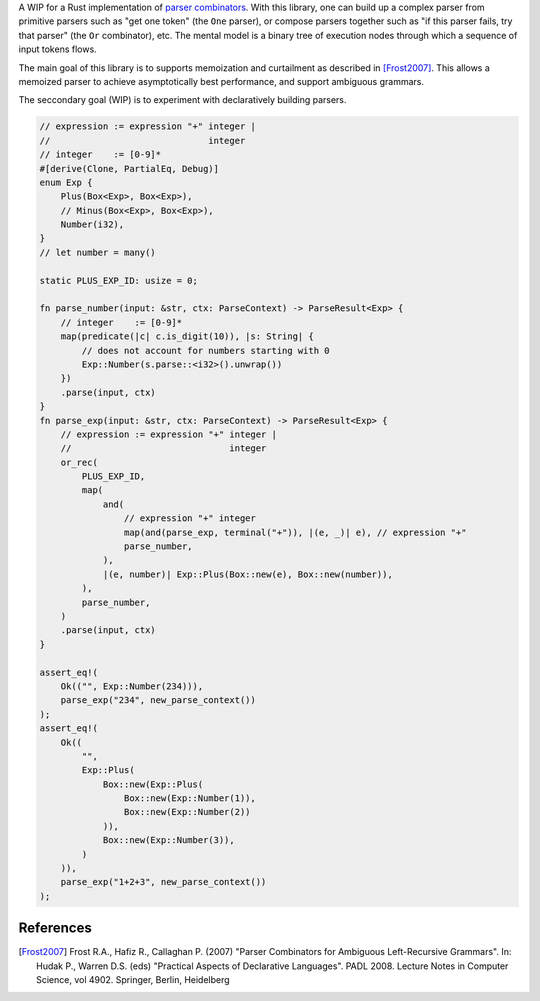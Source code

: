 A WIP for a Rust implementation of `parser combinators <https://en.wikipedia.org/wiki/Parser_combinator>`_. 
With this library, one can build up a complex parser from primitive parsers such as "get
one token" (the ``One`` parser), or compose parsers together such as "if this
parser fails, try that parser" (the ``Or`` combinator), etc. The mental model is
a binary tree of execution nodes through which a sequence of input tokens flows.

The main goal of this library is to supports memoization and curtailment
as described in [Frost2007]_. This allows a memoized parser to achieve
asymptotically best performance, and support ambiguous grammars.

The seccondary goal (WIP) is to experiment with declaratively building parsers.


.. code-block:: rust

    // expression := expression "+" integer |
    //                              integer
    // integer    := [0-9]*
    #[derive(Clone, PartialEq, Debug)]
    enum Exp {
        Plus(Box<Exp>, Box<Exp>),
        // Minus(Box<Exp>, Box<Exp>),
        Number(i32),
    }
    // let number = many()

    static PLUS_EXP_ID: usize = 0;

    fn parse_number(input: &str, ctx: ParseContext) -> ParseResult<Exp> {
        // integer    := [0-9]*
        map(predicate(|c| c.is_digit(10)), |s: String| {
            // does not account for numbers starting with 0
            Exp::Number(s.parse::<i32>().unwrap())
        })
        .parse(input, ctx)
    }
    fn parse_exp(input: &str, ctx: ParseContext) -> ParseResult<Exp> {
        // expression := expression "+" integer |
        //                              integer
        or_rec(
            PLUS_EXP_ID,
            map(
                and(
                    // expression "+" integer
                    map(and(parse_exp, terminal("+")), |(e, _)| e), // expression "+"
                    parse_number,
                ),
                |(e, number)| Exp::Plus(Box::new(e), Box::new(number)),
            ),
            parse_number,
        )
        .parse(input, ctx)
    }

    assert_eq!(
        Ok(("", Exp::Number(234))),
        parse_exp("234", new_parse_context())
    );
    assert_eq!(
        Ok((
            "",
            Exp::Plus(
                Box::new(Exp::Plus(
                    Box::new(Exp::Number(1)),
                    Box::new(Exp::Number(2))
                )),
                Box::new(Exp::Number(3)),
            )
        )),
        parse_exp("1+2+3", new_parse_context())
    );


References
==========

.. [Frost2007] Frost R.A., Hafiz R., Callaghan P. (2007) "Parser Combinators for
   Ambiguous Left-Recursive Grammars". In: Hudak P., Warren D.S. (eds)
   "Practical Aspects of Declarative Languages". PADL 2008. Lecture Notes in
   Computer Science, vol 4902. Springer, Berlin, Heidelberg